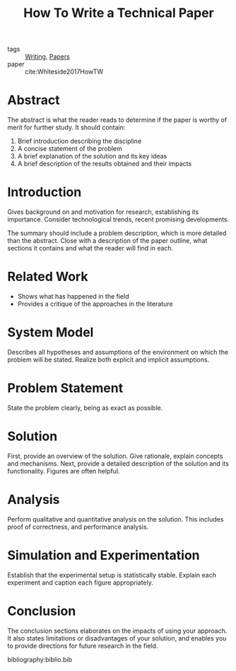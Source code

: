 :PROPERTIES:
:ID:       2b16b190-7691-4798-b532-bec960f6ba2b
:END:
#+title: How To Write a Technical Paper

- tags :: [[id:464665d4-0806-422b-b984-e65bb0120e9f][Writing]], [[id:e45f2c4d-052e-48e7-b985-d9330d7a835d][Papers]]
- paper :: cite:Whiteside2017HowTW

* Abstract
The abstract is what the reader reads to determine if the paper is
worthy of merit for further study. It should contain:

1. Brief introduction describing the discipline
2. A concise statement of the problem
3. A brief explanation of the solution and its key ideas
4. A brief description of the results obtained and their impacts

* Introduction
Gives background on and motivation for research, establishing its
importance. Consider technological trends, recent promising
developments.

The summary should include a problem description, which is more
detailed than the abstract. Close with a description of the paper
outline, what sections it contains and what the reader will find in each.

* Related Work
- Shows what has happened in the field
- Provides a critique of the approaches in the literature

* System Model
Describes all hypotheses and assumptions of the environment on which
the problem will be stated. Realize both explicit and implicit
assumptions.

* Problem Statement
State the problem clearly, being as exact as possible.

* Solution
First, provide an overview of the solution. Give rationale, explain
concepts and mechanisms. Next, provide a detailed description of the
solution and its functionality. Figures are often helpful.

* Analysis
Perform qualitative and quantitative analysis on the solution. This
includes proof of correctness, and performance analysis.

* Simulation and Experimentation
Establish that the experimental setup is statistically stable. Explain
each experiment and caption each figure appropriately.

* Conclusion
The conclusion sections elaborates on the impacts of using your
approach. It also states limitations or disadvantages of your
solution, and enables you to provide directions for future research in
the field.


bibliography:biblio.bib
